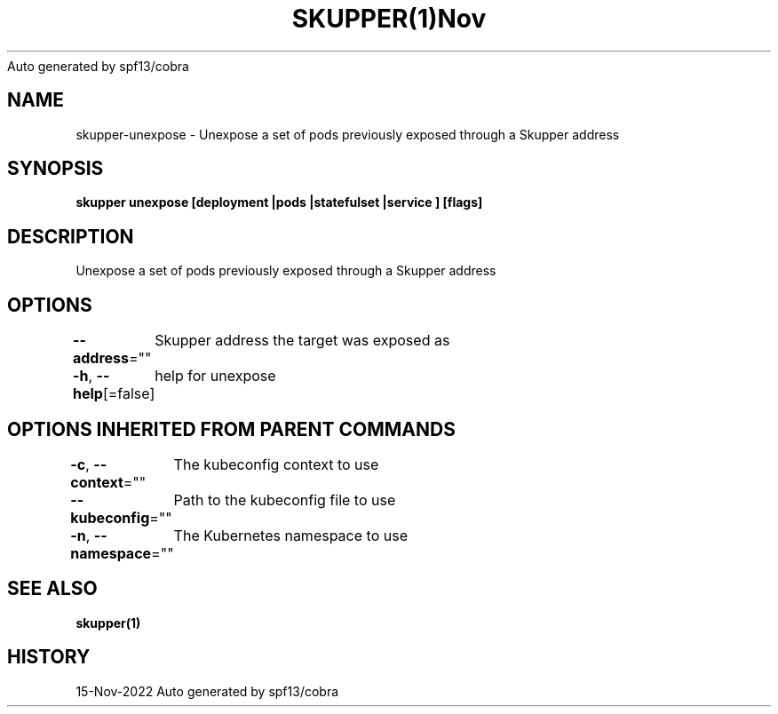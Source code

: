 .nh
.TH SKUPPER(1)Nov 2022
Auto generated by spf13/cobra

.SH NAME
.PP
skupper\-unexpose \- Unexpose a set of pods previously exposed through a Skupper address


.SH SYNOPSIS
.PP
\fBskupper unexpose [deployment |pods |statefulset |service ] [flags]\fP


.SH DESCRIPTION
.PP
Unexpose a set of pods previously exposed through a Skupper address


.SH OPTIONS
.PP
\fB\-\-address\fP=""
	Skupper address the target was exposed as

.PP
\fB\-h\fP, \fB\-\-help\fP[=false]
	help for unexpose


.SH OPTIONS INHERITED FROM PARENT COMMANDS
.PP
\fB\-c\fP, \fB\-\-context\fP=""
	The kubeconfig context to use

.PP
\fB\-\-kubeconfig\fP=""
	Path to the kubeconfig file to use

.PP
\fB\-n\fP, \fB\-\-namespace\fP=""
	The Kubernetes namespace to use


.SH SEE ALSO
.PP
\fBskupper(1)\fP


.SH HISTORY
.PP
15\-Nov\-2022 Auto generated by spf13/cobra
